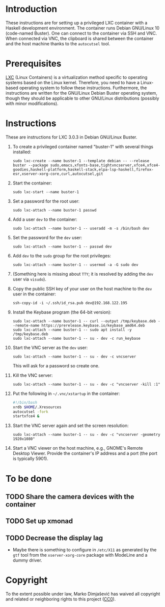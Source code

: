 * Introduction

These instructions are for setting up a privileged LXC container with
a Haskell development environment. The container runs Debian GNU/Linux
10 (code-named Buster). One can connect to the container via SSH and
VNC. When connected via VNC, the clipboard is shared between the
container and the host machine thanks to the =autocutsel= tool.

* Prerequisites

[[http://linuxcontainers.org/][LXC]] (Linux Containers) is a virtualization method specific to
operating systems based on the Linux kernel. Therefore, you need to
have a Linux-based operating system to follow these
instructions. Furthermore, the instructions are written for the
GNU/Linux Debian Buster operating system, though they should be
applicable to other GNU/Linux distributions (possibly with minor
modifications).


* Instructions

These are instructions for LXC 3.0.3 in Debian GNU/Linux Buster.

  1. To create a privileged container named "buster-1" with
     several things installed:
     : sudo lxc-create --name buster-1 --template debian -- --release buster --package sudo,emacs,xfonts-base,tightvncserver,xfce4,xfce4-goodies,haskell-platform,haskell-stack,elpa-lsp-haskell,firefox-esr,xserver-xorg-core,curl,autocutsel,git
  2. Start the container:
     : sudo lxc-start --name buster-1
  3. Set a password for the root user:
     : sudo lxc-attach --name buster-1 passwd
  4. Add a user =dev= to the container:
     : sudo lxc-attach --name buster-1 -- useradd -m -s /bin/bash dev
  5. Set the password for the =dev= user:
     : sudo lxc-attach --name buster-1 -- passwd dev
  6. Add =dev= to the =sudo= group for the root privileges:
     : sudo lxc-attach --name buster-1 -- usermod -a -G sudo dev
  7. (Something here is missing about =TTY=; it is resolved by adding
     the =dev= user via =visudo=).
  8. Copy the public SSH key of your user on the host machine to the
     =dev= user in the container:
     : ssh-copy-id -i ~/.ssh/id_rsa.pub dev@192.168.122.195
  9. Install the Keybase program (the 64-bit version):
     : sudo lxc-attach --name buster-1 -- curl --output /tmp/keybase.deb --remote-name https://prerelease.keybase.io/keybase_amd64.deb
     : sudo lxc-attach --name buster-1 -- sudo apt install -y /tmp/keybase.deb
     : sudo lxc-attach --name buster-1 -- su - dev -c run_keybase
  10. Start the VNC server as the =dev= user:
      : sudo lxc-attach --name buster-1 -- su - dev -c vncserver
      This will ask for a password so create one.
  11. Kill the VNC server:
      : sudo lxc-attach --name buster-1 -- su - dev -c "vncserver -kill :1"
  12. Put the following in =~/.vnc/xstartup= in the container:
      #+BEGIN_SRC bash
	#!/bin/bash
	xrdb $HOME/.Xresources
	autocutsel -fork
	startxfce4 &
      #+END_SRC
  13. Start the VNC server again and set the screen resolution:
      : sudo lxc-attach --name buster-1 -- su - dev -c "vncserver -geometry 1920x1080"
  14. Start a VNC viewer on the host machine, e.g., GNOME's Remote
      Desktop Viewer. Provide the container's IP address and a port
      (the port is typically 5901).
* To be done
** TODO Share the camera devices with the container
** TODO Set up xmonad
** TODO Decrease the display lag
   - Maybe there is something to configure in =/etc/X11= as generated
     by the =gtf= tool from the =xserver-xorg-core= package with
     ModeLine and a dummy driver.
* Copyright

To the extent possible under law, Marko Dimjašević has waived all
copyright and related or neighboring rights to this project ([[https://creativecommons.org/publicdomain/zero/1.0/][CC0]]).
